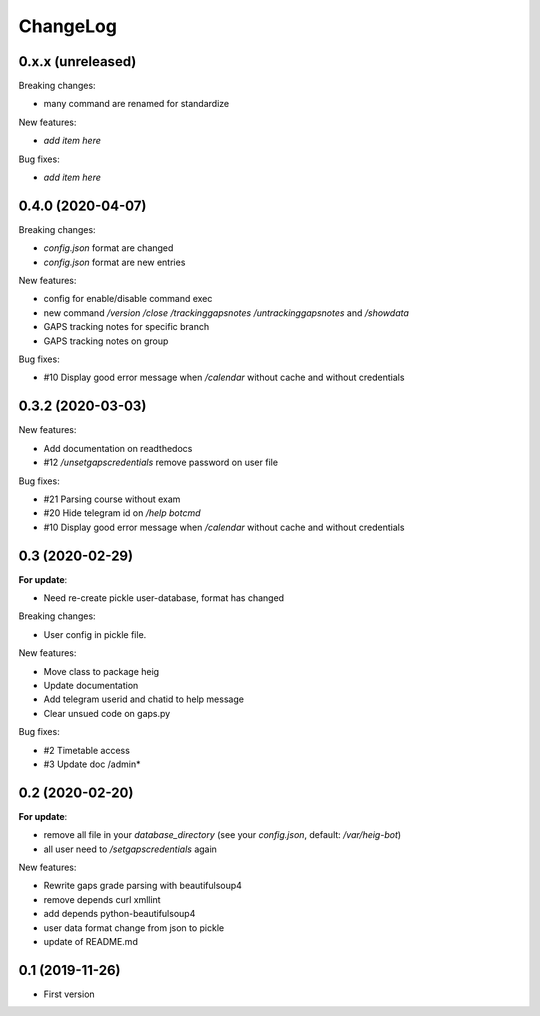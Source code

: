 ChangeLog
=========

0.x.x (unreleased)
------------------

Breaking changes:

- many command are renamed for standardize

New features:

- *add item here*

Bug fixes:

- *add item here*


0.4.0 (2020-04-07)
------------------

Breaking changes:

- `config.json` format are changed
- `config.json` format are new entries

New features:

- config for enable/disable command exec
- new command `/version` `/close` `/trackinggapsnotes` `/untrackinggapsnotes` and `/showdata`
- GAPS tracking notes for specific branch
- GAPS tracking notes on group

Bug fixes:

- #10 Display good error message when `/calendar` without cache and
  without credentials


0.3.2 (2020-03-03)
------------------

New features:

- Add documentation on readthedocs
- #12 `/unsetgapscredentials` remove password on user file

Bug fixes:

- #21 Parsing course without exam
- #20 Hide telegram id on `/help botcmd`
- #10 Display good error message when `/calendar` without cache and 
  without credentials

0.3 (2020-02-29)
----------------

**For update**:

- Need re-create pickle user-database, format has changed

Breaking changes:

- User config in pickle file.

New features:

- Move class to package heig
- Update documentation
- Add telegram userid and chatid to help message
- Clear unsued code on gaps.py

Bug fixes:

- #2 Timetable access
- #3 Update doc /admin*

0.2 (2020-02-20)
----------------

**For update**:

- remove all file in your `database_directory` (see your `config.json`, default: `/var/heig-bot`)
- all user need to `/setgapscredentials` again

New features:

- Rewrite gaps grade parsing with beautifulsoup4
- remove depends curl xmllint
- add depends python-beautifulsoup4
- user data format change from json to pickle
- update of README.md

0.1 (2019-11-26)
----------------
- First version
